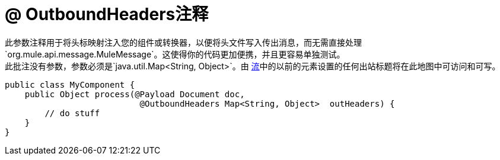 =  @ OutboundHeaders注释
:keywords: annotations, custom java code

此参数注释用于将头标映射注入您的组件或转换器，以便将头文件写入传出消息，而无需直接处理`org.mule.api.message.MuleMessage`。这使得你的代码更加便携，并且更容易单独测试。 +
 此批注没有参数，参数必须是`java.util.Map<String, Object>`。由 link:/mule-user-guide/v/3.6/using-flows-for-service-orchestration[流]中的以前的元素设置的任何出站标题将在此地图中可访问和可写。

[source, java, linenums]
----
public class MyComponent {
    public Object process(@Payload Document doc,
                           @OutboundHeaders Map<String, Object>  outHeaders) {
        // do stuff
    }
}
----
